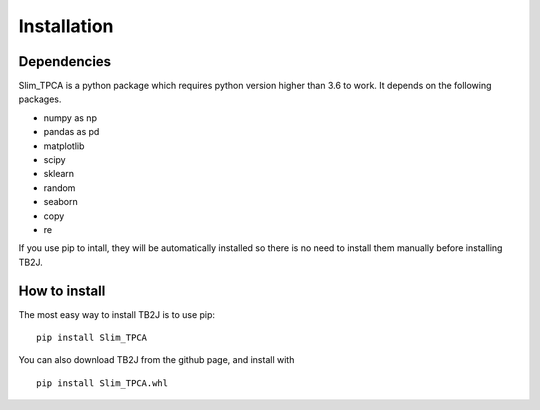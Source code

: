 Installation
============

Dependencies
------------
Slim_TPCA is a python package which requires python version higher than 3.6 to work.
It depends on the following packages.

-  numpy as np
-  pandas as pd
-  matplotlib
-  scipy
-  sklearn
-  random
-  seaborn
-  copy
-  re


If you use pip to intall, they will be automatically installed so there is no need to 
install them manually before installing TB2J. 


How to install
--------------

The most easy way to install TB2J is to use pip:

::

   pip install Slim_TPCA

You can also download TB2J from the github page, and install with

::

   pip install Slim_TPCA.whl

